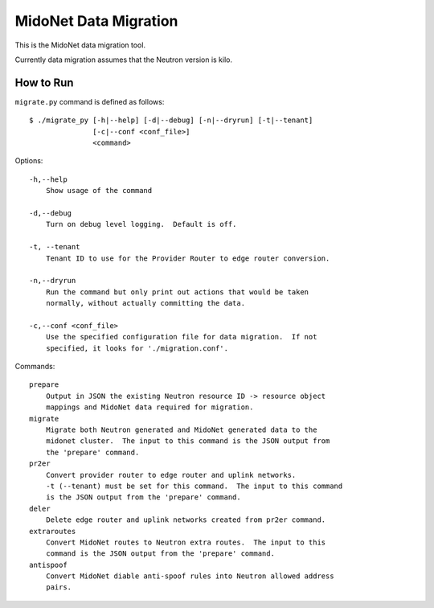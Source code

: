 ======================
MidoNet Data Migration
======================

This is the MidoNet data migration tool.

Currently data migration assumes that the Neutron version is kilo.


How to Run
----------

``migrate.py`` command is defined as follows::

     $ ./migrate_py [-h|--help] [-d|--debug] [-n|--dryrun] [-t|--tenant]
                    [-c|--conf <conf_file>]
                    <command>
Options::

     -h,--help
         Show usage of the command

     -d,--debug
         Turn on debug level logging.  Default is off.

     -t, --tenant
         Tenant ID to use for the Provider Router to edge router conversion.

     -n,--dryrun
         Run the command but only print out actions that would be taken
         normally, without actually committing the data.

     -c,--conf <conf_file>
         Use the specified configuration file for data migration.  If not
         specified, it looks for './migration.conf'.

Commands::

     prepare
         Output in JSON the existing Neutron resource ID -> resource object
         mappings and MidoNet data required for migration.
     migrate
         Migrate both Neutron generated and MidoNet generated data to the
         midonet cluster.  The input to this command is the JSON output from
         the 'prepare' command.
     pr2er
         Convert provider router to edge router and uplink networks.
         -t (--tenant) must be set for this command.  The input to this command
         is the JSON output from the 'prepare' command.
     deler
         Delete edge router and uplink networks created from pr2er command.
     extraroutes
         Convert MidoNet routes to Neutron extra routes.  The input to this
         command is the JSON output from the 'prepare' command.
     antispoof
         Convert MidoNet diable anti-spoof rules into Neutron allowed address
         pairs.
